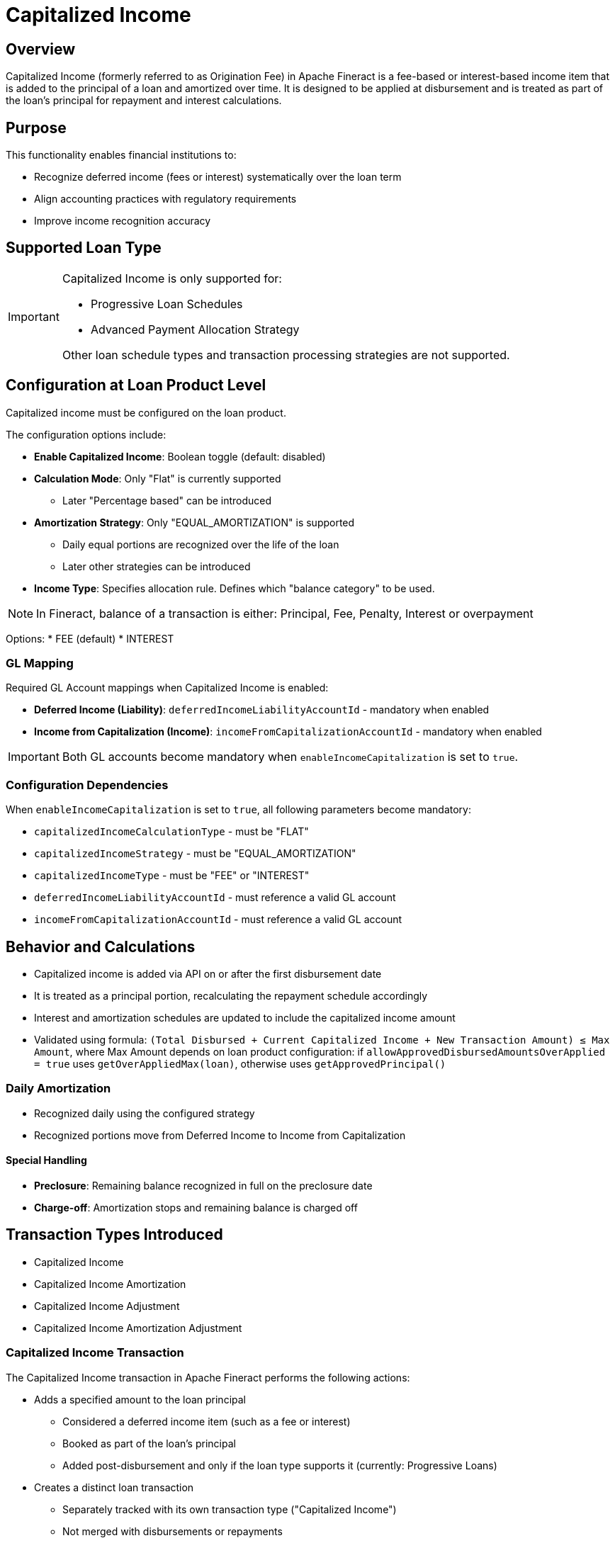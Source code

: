 = Capitalized Income

== Overview

Capitalized Income (formerly referred to as Origination Fee) in Apache Fineract is a fee-based or interest-based income item that is added to the principal of a loan and amortized over time. It is designed to be applied at disbursement and is treated as part of the loan's principal for repayment and interest calculations.

== Purpose

This functionality enables financial institutions to:

* Recognize deferred income (fees or interest) systematically over the loan term
* Align accounting practices with regulatory requirements
* Improve income recognition accuracy

== Supported Loan Type

[IMPORTANT]
====
Capitalized Income is only supported for:

* Progressive Loan Schedules
* Advanced Payment Allocation Strategy

Other loan schedule types and transaction processing strategies are not supported.
====

== Configuration at Loan Product Level

Capitalized income must be configured on the loan product.

The configuration options include:

* *Enable Capitalized Income*: Boolean toggle (default: disabled)
* *Calculation Mode*: Only "Flat" is currently supported
** Later "Percentage based" can be introduced
* *Amortization Strategy*: Only "EQUAL_AMORTIZATION" is supported
*** Daily equal portions are recognized over the life of the loan
*** Later other strategies can be introduced
* *Income Type*: Specifies allocation rule. Defines which "balance category" to be used. 

[NOTE]
====
In Fineract, balance of a transaction is either: Principal, Fee, Penalty, Interest or overpayment
====

Options:
* FEE (default)
* INTEREST

=== GL Mapping

Required GL Account mappings when Capitalized Income is enabled:

* *Deferred Income (Liability)*: `deferredIncomeLiabilityAccountId` - mandatory when enabled
* *Income from Capitalization (Income)*: `incomeFromCapitalizationAccountId` - mandatory when enabled

[IMPORTANT]
====
Both GL accounts become mandatory when `enableIncomeCapitalization` is set to `true`.
====

=== Configuration Dependencies

When `enableIncomeCapitalization` is set to `true`, all following parameters become mandatory:

* `capitalizedIncomeCalculationType` - must be "FLAT"
* `capitalizedIncomeStrategy` - must be "EQUAL_AMORTIZATION"  
* `capitalizedIncomeType` - must be "FEE" or "INTEREST"
* `deferredIncomeLiabilityAccountId` - must reference a valid GL account
* `incomeFromCapitalizationAccountId` - must reference a valid GL account

== Behavior and Calculations

* Capitalized income is added via API on or after the first disbursement date
* It is treated as a principal portion, recalculating the repayment schedule accordingly
* Interest and amortization schedules are updated to include the capitalized income amount
* Validated using formula: `(Total Disbursed + Current Capitalized Income + New Transaction Amount) ≤ Max Amount`, where Max Amount depends on loan product configuration: if `allowApprovedDisbursedAmountsOverApplied = true` uses `getOverAppliedMax(loan)`, otherwise uses `getApprovedPrincipal()`

=== Daily Amortization

* Recognized daily using the configured strategy
* Recognized portions move from Deferred Income to Income from Capitalization

==== Special Handling

* *Preclosure*: Remaining balance recognized in full on the preclosure date
* *Charge-off*: Amortization stops and remaining balance is charged off

== Transaction Types Introduced

* Capitalized Income
* Capitalized Income Amortization
* Capitalized Income Adjustment
* Capitalized Income Amortization Adjustment

=== Capitalized Income Transaction

The Capitalized Income transaction in Apache Fineract performs the following actions:

* Adds a specified amount to the loan principal
** Considered a deferred income item (such as a fee or interest)
** Booked as part of the loan's principal
** Added post-disbursement and only if the loan type supports it (currently: Progressive Loans)
* Creates a distinct loan transaction
** Separately tracked with its own transaction type ("Capitalized Income")
** Not merged with disbursements or repayments
* Updates the loan schedule
** Recalculates amortization and interest schedule to include the added amount in the outstanding principal
* Triggers accounting entries
** Debits "Loan Portfolio" (Asset)
** Credits "Deferred Income" (Liability)
** Does not recognize income upfront
* Initiates daily amortization
** Source for daily income recognition through "Capitalized Income Amortization" transactions
** Progressively converts the deferred amount to recognized income

==== Accounting Entries

[cols="2*"]
|===
|Scenario |Debit |Credit

|Capitalized Income
|Loan Portfolio (Asset)
|Deferred Income (Liability)
|===

=== Capitalized Income Amortization

A Capitalized Income Amortization transaction in Apache Fineract does the following:

* *Recognizes Deferred Income Over Time*: Transfers a portion of the capitalized income (originally posted as a liability) into recognized income (posted as interest or fee income), based on a configured daily amortization strategy.

* *Daily Posting*: The system automatically creates this transaction each day from the date of capitalized income until the loan maturity or until the full amount is amortized. This is handled by a background job during the COB (Close of Business) process.

* *Uses Equal Amortization*: The default and only supported strategy is Equal Amortization, which divides the total capitalized income evenly over the remaining number of days until the loan matures.

==== Accounting Entries

[cols="2*"]
|===
|Scenario |Debit |Credit

|Daily amortization
|Deferred Income (Liability)
|Income from Capitalization (Income)
|===

==== Stops on Events

* *Preclosure*: Triggers final amortization for remaining unrecognized income
* *Charge-off*: Halts further amortization; the remaining deferred income is charged off

[NOTE]
====
Reversal Handling: If the original Capitalized Income transaction is reversed, all associated amortization transactions are also reversed via "Capitalized Income Amortization Adjustment" transactions.
====

=== Capitalized Income Adjustment

A Capitalized Income Adjustment transaction in Apache Fineract serves to reduce the balance of an existing capitalized income transaction.

==== Purpose

* Correct overcharged or misposted capitalized income amounts
* Reflect fee waivers or negotiated reductions
* Support backdated corrections if needed

==== Transaction Behavior

* It is a credit-type transaction, reducing the capitalized income balance
* Treated similarly to other credit transactions and follows a defined allocation strategy
* Can be backdated, but not dated before the original capitalized income transaction

==== Validation Rules

* The adjustment amount must not exceed the remaining amount (original capitalized income amount minus total previous adjustments)
* Adjustment is linked to a specific Capitalized Income transaction (by ID)
* Multiple adjustments can be made against the same original transaction
* Adjustments can be reversed if needed

==== Accounting Entries

[cols="3*"]
|===
|Scenario |Debit |Credit

|Adjustment ≤ unrecognized balance
|Deferred Income (Liability)
|Loan Portfolio (Asset)

|Adjustment > unrecognized balance
|Deferred Income (Liability)
|Loan Portfolio (Asset)
|===

==== Business Event Triggers

* Triggers "Capitalized Income Adjustment" event
* Updates loan balance and possibly loan status depending on impact

==== Impact

* Reduces amortization basis
* May modify future amortization amounts
* Repayment schedule is not affected directly unless recalculated manually

=== Capitalized Income Amortization Adjustment

A Capitalized Income Amortization Adjustment in Apache Fineract is a special transaction type used to reverse previously recognized income from capitalized income amortization.

==== Purpose

* Automatically generated when a Capitalized Income transaction is reversed or when backdated Capitalized Income Adjustment affects amortization balances
* Reverses all already recognized portions (amortized income) linked to the original Capitalized Income transaction

==== When It Occurs

* Created by daily amortization (COB) or final amortization (triggered on loan closure, charge-off, or by any backdated transaction that affects capitalized income balances)
* Reverses previously recognized income when amortization needs to be adjusted
* Restores Deferred Income balances and reverses income recognition

==== Accounting Entries

[cols="3*"]
|===
|Transaction Type |Debit |Credit

|Capitalized Income Amortization Adjustment
|Income from Capitalization (Income)
|Deferred Income (Liability)
|===

==== Key Characteristics

* *System-Generated Only*: Cannot be created manually by API or UI
* *Ensures Accounting Integrity*: Keeps amortized and unrecognized balances aligned after reversals
* *Non-monetary transaction - does not trigger balance changed or status update events*

==== Business Events

* Triggers a new business event: Capitalized Income Amortization Adjustment

== API Endpoints

=== Configure Capitalized Income on Loan Product

* *Endpoint*: `/loanproducts`
* *Method*: `POST`

[source,json]
----
{
    ...
    "enableIncomeCapitalization": true,     // Mandatory
    "capitalizedIncomeCalculationType": "FLAT",  // Mandatory when enabled
    "capitalizedIncomeStrategy": "EQUAL_AMORTIZATION",  // Mandatory when enabled
    "capitalizedIncomeType": "FEE",  // Mandatory when enabled
    "deferredIncomeLiabilityAccountId": 123,  // Mandatory when enabled
    "incomeFromCapitalizationAccountId": 456  // Mandatory when enabled
}
----

=== Add Capitalized Income

* *Endpoint*: `/loans/{loanId}/transactions?command=capitalizedIncome`
* *Alternative Endpoint*: `/loans/external-id/{loanExternalId}/transactions?command=capitalizedIncome`
* *Method*: `POST`

[source,json]
----
{
    "transactionDate": "2025-05-01",    // Mandatory
    "dateFormat": "yyyy-MM-dd",         // Mandatory
    "locale": "en",                     // Mandatory
    "transactionAmount": 100.0,         // Mandatory
    "paymentTypeId": 1,                 // Optional
    "note": "Capitalized income fee",   // Optional
    "externalId": "CINCOME-001"         // Optional
}
----

=== Get Capitalized Income Amortization Info

* *Endpoint*: `/loans/{loanId}/deferredincome`
* *Alternative Endpoint*: `/loans/external-id/{loanExternalId}/deferredincome`
* *Method*: `GET`

==== Response Body

[source,json]
----
{
    "capitalizedIncomeData": [
        {
            "amount": 50.0,                    // Total capitalized income amount
            "amortizedAmount": 1.1,            // Amount already amortized
            "unrecognizedAmount": 48.9,        // Amount not yet amortized
            "amountAdjustment": 0.0,           // Any adjustments made
            "chargedOffAmount": 0.0            // Amount charged off (if applicable)
        }
    ]
}
----

=== Add Capitalized Income Adjustment

* *Endpoint*: `/loans/{loanId}/transactions/{capitalizedIncomeTransactionId}?command=capitalizedIncomeAdjustment`
* *Alternative Endpoint*: `/loans/external-id/{loanExternalId}/transactions/{capitalizedIncomeTransactionId}?command=capitalizedIncomeAdjustment`
* *Method*: `POST`

[source,json]
----
{
    "transactionDate": "2025-05-01",    // Mandatory
    "dateFormat": "yyyy-MM-dd",         // Mandatory
    "locale": "en",                     // Mandatory
    "transactionAmount": 50.0,          // Mandatory
    "paymentTypeId": 1,                 // Optional
    "note": "Capitalized income fee",   // Optional
    "externalId": "CINCOMEADJ-001"      // Optional
}
----

==== Response Body

[source,json]
----
{
    "resourceId": 1,
    "resourceExternalId": "CINCOMEADJ-001"
}
----

=== Capitalized Income Template API (to retrieve limits)

* *Endpoint*: `/loans/{loanId}/transactions/template?command=capitalizedIncome`
* *Alternative Endpoint*: `/loans/external-id/{loanExternalId}/transactions/template?command=capitalizedIncome`
* *Method*: `GET`

[source,json]
----
{
    "paymentTypeOptions": [],  // List of available payment types
    "currency": {...},         // Currency configuration
    "date": [2025, 5, 29],     // Return the current date
    "amount": 0                // Return the maximum amount that can be capitalized (approved amount - disbursed amount - capitalized income)
}
----

=== Capitalized Income Adjustment Template API (to retrieve limits)

* *Endpoint*: `/loans/{loanId}/transactions/template?command=capitalizedIncomeAdjustment&transactionId={capitalizedIncomeTransactionId}`
* *Alternative Endpoint*: `/loans/external-id/{loanExternalId}/transactions/template?command=capitalizedIncomeAdjustment&transactionId={capitalizedIncomeTransactionId}`
* *Method*: `GET`

[source,json]
----
{
    "paymentTypeOptions": [],  // List of available payment types
    "currency": {...},         // Currency configuration
    "date": [2025, 5, 29],     // Return the current date
    "amount": 0                // Return the maximum amount that can be adjusted (capitalized income - adjustment)
}
----

== Accounting Entries

[cols="3*"]
|===
|Transaction Type |Debit |Credit

|Capitalized Income
|Loan Portfolio (Asset)
|Deferred Income (Liability)

|Capitalized Income Amortization
|Deferred Income (Liability)
|Income from Capitalization (Income)

|Capitalized Income Adjustment
|Deferred Income (Liability)
|Loan Portfolio (Asset)

|Capitalized Income Amortization Adjustment
|Income from Capitalization (Income)
|Deferred Income (Liability)
|===

== Business Events

=== Triggered for Capitalized Income

* `LoanCapitalizedIncomeTransactionCreatedBusinessEvent`
* `LoanBalanceChangedBusinessEvent`

=== Daily Amortization

* `LoanCapitalizedIncomeAmortizationTransactionCreatedBusinessEvent`
* `LoanCapitalizedIncomeAmortizationAdjustmentTransactionCreatedBusinessEvent`

=== Capitalized Income Adjustment

* `LoanCapitalizedIncomeAdjustmentTransactionCreatedBusinessEvent`
* `LoanBalanceChangedBusinessEvent`

=== Reversal

* `LoanAdjustTransactionBusinessEvent`

== Database Structure

=== Configuration

==== Stored on Loan Product (`m_product_loan`)

[cols="3*"]
|===
|Field |Data Type |Description

|`enable_income_capitalization` |`BOOLEAN` |Enable capitalized income feature (default: `false`)
|`capitalized_income_calculation_type` |`VARCHAR` |Calculation method (ENUM: `FLAT`)
|`capitalized_income_strategy` |`VARCHAR` |Amortization strategy (ENUM: `EQUAL_AMORTIZATION`)
|`capitalized_income_type` |`VARCHAR` |Income type (ENUM: `FEE`, `INTEREST`)
|===

==== Stored on Loan (`m_loan`)

[cols="3*"]
|===
|Field |Data Type |Description

|`enable_income_capitalization` |`BOOLEAN` |Enable capitalized income feature (default: `false`)
|`capitalized_income_calculation_type` |`VARCHAR` |Calculation method (ENUM: `FLAT`)
|`capitalized_income_strategy` |`VARCHAR` |Amortization strategy (ENUM: `EQUAL_AMORTIZATION`)
|`capitalized_income_type` |`VARCHAR` |Income type (ENUM: `FEE`, `INTEREST`)
|===

=== Balances

==== On Loan

[cols="3*"]
|===
|Field |Data Type |Description

|`capitalized_income_derived` |`DECIMAL(19,6)` |Total capitalized income amount (nullable)
|`capitalized_income_adjustment_derived` |`DECIMAL(19,6)` |Total adjustment amount (nullable)
|===

==== Capitalized Income Balance (`m_loan_capitalized_income_balance`)

Each capitalized income has its own balance (1 row for each transaction)

[cols="3*"]
|===
|Field |Data Type |Description

|`id` |`BIGINT` |Unique identifier (Primary Key)
|`version` |`BIGINT` |Version for optimistic locking
|`loan_id` |`BIGINT` |Associated loan ID (Foreign Key, NOT NULL)
|`loan_transaction_id` |`BIGINT` |Associated loan transaction ID (Foreign Key, NOT NULL)
|`amount` |`DECIMAL(19,6)` |Capitalized income transaction amount (NOT NULL)
|`date` |`DATE` |Capitalized income transaction date (NOT NULL)
|`unrecognized_amount` |`DECIMAL(19,6)` |Amortization - not yet recognized amount (NOT NULL)
|`charged_off_amount` |`DECIMAL(19,6)` |Charged-off balance (nullable)
|`amount_adjustment` |`DECIMAL(19,6)` |Total adjustment amount (nullable)
|`created_by` |`BIGINT` |Audit field - user who created the record
|`created_on_utc` |`DATETIME` |Creation timestamp (UTC)
|`last_modified_by` |`BIGINT` |Last modifier user ID
|`last_modified_on_utc` |`DATETIME` |Last modification timestamp (UTC)
|===

=== Constraints

* **Foreign Key Constraints:**
  - `loan_id` references `m_loan(id)`
  - `loan_transaction_id` references `m_loan_transaction(id)`
  - `created_by` references `m_appuser(id)`
  - `last_modified_by` references `m_appuser(id)`

== Notes

[IMPORTANT]
====
* Capitalized income transactions support backdating
* Adjustment transactions must not predate the original capitalized income
* No automatic reversal is supported; must be handled manually via dedicated transactions
* Proper GL accounts must be set for Deferred Income and Income from Capitalization to enable this functionality
====
